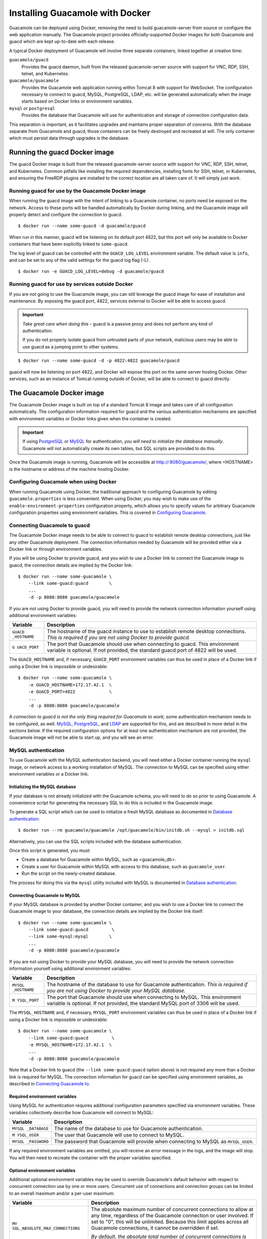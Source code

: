 .. _guacamole-docker:

Installing Guacamole with Docker
================================

Guacamole can be deployed using Docker, removing the need to build
guacamole-server from source or configure the web application manually.
The Guacamole project provides officially-supported Docker images for
both Guacamole and guacd which are kept up-to-date with each release.

A typical Docker deployment of Guacamole will involve three separate
containers, linked together at creation time:

``guacamole/guacd``
   Provides the guacd daemon, built from the released guacamole-server
   source with support for VNC, RDP, SSH, telnet, and Kubernetes.

``guacamole/guacamole``
   Provides the Guacamole web application running within Tomcat 8 with
   support for WebSocket. The configuration necessary to connect to
   guacd, MySQL, PostgreSQL, LDAP, etc. will be generated automatically
   when the image starts based on Docker links or environment variables.

``mysql`` or ``postgresql``
   Provides the database that Guacamole will use for authentication and
   storage of connection configuration data.

This separation is important, as it facilitates upgrades and maintains
proper separation of concerns. With the database separate from Guacamole
and guacd, those containers can be freely destroyed and recreated at
will. The only container which must persist data through upgrades is the
database.

.. _guacd-docker-image:

Running the guacd Docker image
------------------------------

The guacd Docker image is built from the released guacamole-server
source with support for VNC, RDP, SSH, telnet, and Kubernetes. Common
pitfalls like installing the required dependencies, installing fonts for
SSH, telnet, or Kubernetes, and ensuring the FreeRDP plugins are
installed to the correct location are all taken care of. It will simply
just work.

.. _guacd-docker-guacamole:

Running guacd for use by the Guacamole Docker image
~~~~~~~~~~~~~~~~~~~~~~~~~~~~~~~~~~~~~~~~~~~~~~~~~~~

When running the guacd image with the intent of linking to a Guacamole
container, no ports need be exposed on the network. Access to these
ports will be handled automatically by Docker during linking, and the
Guacamole image will properly detect and configure the connection to
guacd.

.. container:: informalexample

   ::

      $ docker run --name some-guacd -d guacamole/guacd

When run in this manner, guacd will be listening on its default port
4822, but this port will only be available to Docker containers that
have been explicitly linked to ``some-guacd``.

The log level of guacd can be controlled with the ``GUACD_LOG_LEVEL``
environment variable. The default value is ``info``, and can be set to
any of the valid settings for the guacd log flag (-L).

.. container:: informalexample

   ::

      $ docker run -e GUACD_LOG_LEVEL=debug -d guacamole/guacd

.. _guacd-docker-external:

Running guacd for use by services outside Docker
~~~~~~~~~~~~~~~~~~~~~~~~~~~~~~~~~~~~~~~~~~~~~~~~

If you are not going to use the Guacamole image, you can still leverage
the guacd image for ease of installation and maintenance. By exposing
the guacd port, 4822, services external to Docker will be able to access
guacd.

.. important::

   *Take great care when doing this* - guacd is a passive proxy and does
   not perform any kind of authentication.

   If you do not properly isolate guacd from untrusted parts of your
   network, malicious users may be able to use guacd as a jumping point
   to other systems.

.. container:: informalexample

   ::

      $ docker run --name some-guacd -d -p 4822:4822 guacamole/guacd

guacd will now be listening on port 4822, and Docker will expose this
port on the same server hosting Docker. Other services, such as an
instance of Tomcat running outside of Docker, will be able to connect to
guacd directly.

.. _guacamole-docker-image:

The Guacamole Docker image
--------------------------

The Guacamole Docker image is built on top of a standard Tomcat 8 image
and takes care of all configuration automatically. The configuration
information required for guacd and the various authentication mechanisms
are specified with environment variables or Docker links given when the
container is created.

.. important::

   If using `PostgreSQL <#guacamole-docker-postgresql>`__ or
   `MySQL <#guacamole-docker-mysql>`__ for authentication, *you will
   need to initialize the database manually*. Guacamole will not
   automatically create its own tables, but SQL scripts are provided to
   do this.

Once the Guacamole image is running, Guacamole will be accessible at
http://:8080/guacamole/, where <HOSTNAME> is the hostname or address of
the machine hosting Docker.

.. _guacamole-docker-config-via-env:

Configuring Guacamole when using Docker
~~~~~~~~~~~~~~~~~~~~~~~~~~~~~~~~~~~~~~~

When running Guacamole using Docker, the traditional approach to
configuring Guacamole by editing ``guacamole.properties`` is less
convenient. When using Docker, you may wish to make use of the
``enable-environment-properties`` configuration property, which allows
you to specify values for arbitrary Guacamole configuration properties
using environment variables. This is covered in `Configuring
Guacamole <#configuring-guacamole>`__.

.. _guacamole-docker-guacd:

Connecting Guacamole to guacd
~~~~~~~~~~~~~~~~~~~~~~~~~~~~~

The Guacamole Docker image needs to be able to connect to guacd to
establish remote desktop connections, just like any other Guacamole
deployment. The connection information needed by Guacamole will be
provided either via a Docker link or through environment variables.

If you will be using Docker to provide guacd, and you wish to use a
Docker link to connect the Guacamole image to guacd, the connection
details are implied by the Docker link:

.. container:: informalexample

   ::

      $ docker run --name some-guacamole \
          --link some-guacd:guacd        \
          ...
          -d -p 8080:8080 guacamole/guacamole

   If you are not using Docker to provide guacd, you will need to
   provide the network connection information yourself using additional
   environment variables:

   +-------------+--------------------------------------------------------+
   | Variable    | Description                                            |
   +=============+========================================================+
   | ``GUACD     | The hostname of the guacd instance to use to establish |
   | _HOSTNAME`` | remote desktop connections. *This is required if you   |
   |             | are not using Docker to provide guacd.*                |
   +-------------+--------------------------------------------------------+
   | ``G         | The port that Guacamole should use when connecting to  |
   | UACD_PORT`` | guacd. This environment variable is optional. If not   |
   |             | provided, the standard guacd port of 4822 will be      |
   |             | used.                                                  |
   +-------------+--------------------------------------------------------+

   The ``GUACD_HOSTNAME`` and, if necessary, ``GUACD_PORT`` environment
   variables can thus be used in place of a Docker link if using a
   Docker link is impossible or undesirable:

   ::

      $ docker run --name some-guacamole \
          -e GUACD_HOSTNAME=172.17.42.1  \
          -e GUACD_PORT=4822             \
          ...
          -d -p 8080:8080 guacamole/guacamole

*A connection to guacd is not the only thing required for Guacamole to
work*; some authentication mechanism needs to be configured, as well.
`MySQL <#guacamole-docker-mysql>`__,
`PostgreSQL <#guacamole-docker-postgresql>`__, and
`LDAP <#guacamole-docker-ldap>`__ are supported for this, and are
described in more detail in the sections below. If the required
configuration options for at least one authentication mechanism are not
provided, the Guacamole image will not be able to start up, and you will
see an error.

.. _guacamole-docker-mysql:

MySQL authentication
~~~~~~~~~~~~~~~~~~~~

To use Guacamole with the MySQL authentication backend, you will need
either a Docker container running the ``mysql`` image, or network access
to a working installation of MySQL. The connection to MySQL can be
specified using either environment variables or a Docker link.

.. _initializing-guacamole-docker-mysql:

Initializing the MySQL database
^^^^^^^^^^^^^^^^^^^^^^^^^^^^^^^

If your database is not already initialized with the Guacamole schema,
you will need to do so prior to using Guacamole. A convenience script
for generating the necessary SQL to do this is included in the Guacamole
image.

To generate a SQL script which can be used to initialize a fresh MySQL
database as documented in `Database authentication <#jdbc-auth>`__:

.. container:: informalexample

   ::

      $ docker run --rm guacamole/guacamole /opt/guacamole/bin/initdb.sh --mysql > initdb.sql

Alternatively, you can use the SQL scripts included with the database
authentication.

Once this script is generated, you must:

-  Create a database for Guacamole within MySQL, such as <guacamole_db>.

-  Create a user for Guacamole within MySQL with access to this
   database, such as ``guacamole_user``.

-  Run the script on the newly-created database.

The process for doing this via the ``mysql`` utility included with MySQL
is documented in `Database authentication <#jdbc-auth>`__.

.. _guacamole-docker-mysql-connecting:

Connecting Guacamole to MySQL
^^^^^^^^^^^^^^^^^^^^^^^^^^^^^

If your MySQL database is provided by another Docker container, and you
wish to use a Docker link to connect the Guacamole image to your
database, the connection details are implied by the Docker link itself:

.. container:: informalexample

   ::

      $ docker run --name some-guacamole \
          --link some-guacd:guacd         \
          --link some-mysql:mysql        \
          ...
          -d -p 8080:8080 guacamole/guacamole

If you are not using Docker to provide your MySQL database, you will
need to provide the network connection information yourself using
additional environment variables:

+-------------+--------------------------------------------------------+
| Variable    | Description                                            |
+=============+========================================================+
| ``MYSQL     | The hostname of the database to use for Guacamole      |
| _HOSTNAME`` | authentication. *This is required if you are not using |
|             | Docker to provide your MySQL database.*                |
+-------------+--------------------------------------------------------+
| ``M         | The port that Guacamole should use when connecting to  |
| YSQL_PORT`` | MySQL. This environment variable is optional. If not   |
|             | provided, the standard MySQL port of 3306 will be      |
|             | used.                                                  |
+-------------+--------------------------------------------------------+

The ``MYSQL_HOSTNAME`` and, if necessary, ``MYSQL_PORT`` environment
variables can thus be used in place of a Docker link if using a Docker
link is impossible or undesirable:

.. container:: informalexample

   ::

      $ docker run --name some-guacamole \
          --link some-guacd:guacd         \
          -e MYSQL_HOSTNAME=172.17.42.1  \
          ...
          -d -p 8080:8080 guacamole/guacamole

Note that a Docker link to guacd (the ``--link some-guacd:guacd`` option above)
is not required any more than a Docker link is required for MySQL. The
connection information for guacd can be specified using environment variables,
as described in `Connecting Guacamole to <#guacamole-docker-guacd>`__.

.. _guacamole-docker-mysql-required-vars:

Required environment variables
^^^^^^^^^^^^^^^^^^^^^^^^^^^^^^

Using MySQL for authentication requires additional configuration
parameters specified via environment variables. These variables
collectively describe how Guacamole will connect to MySQL:

+-------------+--------------------------------------------------------+
| Variable    | Description                                            |
+=============+========================================================+
| ``MYSQL     | The name of the database to use for Guacamole          |
| _DATABASE`` | authentication.                                        |
+-------------+--------------------------------------------------------+
| ``M         | The user that Guacamole will use to connect to MySQL.  |
| YSQL_USER`` |                                                        |
+-------------+--------------------------------------------------------+
| ``MYSQL     | The password that Guacamole will provide when          |
| _PASSWORD`` | connecting to MySQL as ``MYSQL_USER``.                 |
+-------------+--------------------------------------------------------+

If any required environment variables are omitted, you will receive an
error message in the logs, and the image will stop. You will then need
to recreate the container with the proper variables specified.

.. _guacamole-docker-mysql-optional-vars:

Optional environment variables
^^^^^^^^^^^^^^^^^^^^^^^^^^^^^^

Additional optional environment variables may be used to override
Guacamole's default behavior with respect to concurrent connection use
by one or more users. Concurrent use of connections and connection
groups can be limited to an overall maximum and/or a per-user maximum:

+--------------------------------+-------------------------------------+
| Variable                       | Description                         |
+================================+=====================================+
| ``MY                           | The absolute maximum number of      |
| SQL_ABSOLUTE_MAX_CONNECTIONS`` | concurrent connections to allow at  |
|                                | any time, regardless of the         |
|                                | Guacamole connection or user        |
|                                | involved. If set to "0", this will  |
|                                | be unlimited. Because this limit    |
|                                | applies across all Guacamole        |
|                                | connections, it cannot be           |
|                                | overridden if set.                  |
|                                |                                     |
|                                | *By default, the absolute total     |
|                                | number of concurrent connections is |
|                                | unlimited ("0").*                   |
+--------------------------------+-------------------------------------+
| ``M                            | The maximum number of concurrent    |
| YSQL_DEFAULT_MAX_CONNECTIONS`` | connections to allow to any one     |
|                                | Guacamole connection. If set to     |
|                                | "0", this will be unlimited. This   |
|                                | can be overridden on a              |
|                                | per-connection basis when editing a |
|                                | connection.                         |
|                                |                                     |
|                                | *By default, overall concurrent use |
|                                | of connections is unlimited ("0").* |
+--------------------------------+-------------------------------------+
| ``MYSQL_D                      | The maximum number of concurrent    |
| EFAULT_MAX_GROUP_CONNECTIONS`` | connections to allow to any one     |
|                                | Guacamole connection group. If set  |
|                                | to "0", this will be unlimited.     |
|                                | This can be overridden on a         |
|                                | per-group basis when editing a      |
|                                | connection group.                   |
|                                |                                     |
|                                | *By default, overall concurrent use |
|                                | of connection groups is unlimited   |
|                                | ("0").*                             |
+--------------------------------+-------------------------------------+
| ``MYSQL_DEFA                   | The maximum number of concurrent    |
| ULT_MAX_CONNECTIONS_PER_USER`` | connections to allow a single user  |
|                                | to maintain to any one Guacamole    |
|                                | connection. If set to "0", this     |
|                                | will be unlimited. This can be      |
|                                | overridden on a per-connection      |
|                                | basis when editing a connection.    |
|                                |                                     |
|                                | *By default, per-user concurrent    |
|                                | use of connections is unlimited     |
|                                | ("0").*                             |
+--------------------------------+-------------------------------------+
| ``MYSQL_DEFAULT_MA             | The maximum number of concurrent    |
| X_GROUP_CONNECTIONS_PER_USER`` | connections to allow a single user  |
|                                | to maintain to any one Guacamole    |
|                                | connection group. If set to "0",    |
|                                | this will be unlimited. This can be |
|                                | overridden on a per-group basis     |
|                                | when editing a connection group.    |
|                                |                                     |
|                                | *By default, per-user concurrent    |
|                                | use of connection groups is limited |
|                                | to one ("1")*, to prevent a         |
|                                | balancing connection group from     |
|                                | being completely exhausted by one   |
|                                | user alone.                         |
+--------------------------------+-------------------------------------+
| ``MYSQL_AUTO_CREATE_ACCOUNTS`` | Whether or not accounts that do not |
|                                | exist in the MySQL database will be |
|                                | automatically created when          |
|                                | successfully authenticated through  |
|                                | other modules. If set to "true"     |
|                                | accounts will be automatically      |
|                                | created. Otherwise, and by default, |
|                                | accounts will not be automatically  |
|                                | created and will need to be         |
|                                | manually created in order for       |
|                                | permissions within the MySQL        |
|                                | database extension to be assigned   |
|                                | to users authenticated with other   |
|                                | modules.                            |
+--------------------------------+-------------------------------------+

.. _guacamole-docker-postgresql:

PostgreSQL authentication
~~~~~~~~~~~~~~~~~~~~~~~~~

To use Guacamole with the PostgreSQL authentication backend, you will
need either a Docker container running the ``postgres`` image, or
network access to a working installation of PostgreSQL. The connection
to PostgreSQL can be specified using either environment variables or a
Docker link.

.. _initializing-guacamole-docker-postgresql:

Initializing the PostgreSQL database
^^^^^^^^^^^^^^^^^^^^^^^^^^^^^^^^^^^^

If your database is not already initialized with the Guacamole schema,
you will need to do so prior to using Guacamole. A convenience script
for generating the necessary SQL to do this is included in the Guacamole
image.

To generate a SQL script which can be used to initialize a fresh
PostgreSQL database as documented in `Database
authentication <#jdbc-auth>`__:

.. container:: informalexample

   ::

      $ docker run --rm guacamole/guacamole /opt/guacamole/bin/initdb.sh --postgres > initdb.sql

Alternatively, you can use the SQL scripts included with the database
authentication.

Once this script is generated, you must:

-  Create a database for Guacamole within PostgreSQL, such as
   <guacamole_db>.

-  Run the script on the newly-created database.

-  Create a user for Guacamole within PostgreSQL with access to the
   tables and sequences of this database, such as ``guacamole_user``.

The process for doing this via the ``psql`` and ``createdb`` utilities
included with PostgreSQL is documented in `Database
authentication <#jdbc-auth>`__.

.. _guacamole-docker-postgresql-connecting:

Connecting Guacamole to PostgreSQL
^^^^^^^^^^^^^^^^^^^^^^^^^^^^^^^^^^

If your PostgreSQL database is provided by another Docker container, and
you wish to use a Docker link to connect the Guacamole image to your
database, the connection details are implied by the Docker link itself:

.. container:: informalexample

   ::

      $ docker run --name some-guacamole \
          --link some-guacd:guacd         \
          --link some-postgres:postgres  \
          ...
          -d -p 8080:8080 guacamole/guacamole

If you are not using Docker to provide your PostgreSQL database, you
will need to provide the network connection information yourself using
additional environment variables:

+-------------+--------------------------------------------------------+
| Variable    | Description                                            |
+=============+========================================================+
| ``POSTGRES  | The hostname of the database to use for Guacamole      |
| _HOSTNAME`` | authentication. *This is required if you are not using |
|             | Docker to provide your PostgreSQL database.*           |
+-------------+--------------------------------------------------------+
| ``POST      | The port that Guacamole should use when connecting to  |
| GRES_PORT`` | PostgreSQL. This environment variable is optional. If  |
|             | not provided, the standard PostgreSQL port of 5432     |
|             | will be used.                                          |
+-------------+--------------------------------------------------------+

The ``POSTGRES_HOSTNAME`` and, if necessary, ``POSTGRES_PORT``
environment variables can thus be used in place of a Docker link if
using a Docker link is impossible or undesirable:

.. container:: informalexample

   ::

      $ docker run --name some-guacamole   \
          --link some-guacd:guacd           \
          -e POSTGRES_HOSTNAME=172.17.42.1 \
          ...
          -d -p 8080:8080 guacamole/guacamole

Note that a Docker link to guacd (the ``--link some-guacd:guacd`` option above)
is not required any more than a Docker link is required for PostgreSQL. The
connection information for guacd can be specified using environment variables,
as described in `Connecting Guacamole to <#guacamole-docker-guacd>`__.

.. _guacamole-docker-postgresql-required-vars:

Required environment variables
^^^^^^^^^^^^^^^^^^^^^^^^^^^^^^

Using PostgreSQL for authentication requires additional configuration
parameters specified via environment variables. These variables
collectively describe how Guacamole will connect to PostgreSQL:

+-------------+--------------------------------------------------------+
| Variable    | Description                                            |
+=============+========================================================+
| ``POSTGRES  | The name of the database to use for Guacamole          |
| _DATABASE`` | authentication.                                        |
+-------------+--------------------------------------------------------+
| ``POST      | The user that Guacamole will use to connect to         |
| GRES_USER`` | PostgreSQL.                                            |
+-------------+--------------------------------------------------------+
| ``POSTGRES  | The password that Guacamole will provide when          |
| _PASSWORD`` | connecting to PostgreSQL as ``POSTGRES_USER``.         |
+-------------+--------------------------------------------------------+

If any required environment variables are omitted, you will receive an
error message in the logs, and the image will stop. You will then need
to recreate the container with the proper variables specified.

.. _guacamole-docker-postgresql-optional-vars:

Optional environment variables
^^^^^^^^^^^^^^^^^^^^^^^^^^^^^^

Additional optional environment variables may be used to override
Guacamole's default behavior with respect to concurrent connection use
by one or more users. Concurrent use of connections and connection
groups can be limited to an overall maximum and/or a per-user maximum:

+--------------------------------+-------------------------------------+
| Variable                       | Description                         |
+================================+=====================================+
| ``POSTG                        | The absolute maximum number of      |
| RES_ABSOLUTE_MAX_CONNECTIONS`` | concurrent connections to allow at  |
|                                | any time, regardless of the         |
|                                | Guacamole connection or user        |
|                                | involved. If set to "0", this will  |
|                                | be unlimited. Because this limit    |
|                                | applies across all Guacamole        |
|                                | connections, it cannot be           |
|                                | overridden if set.                  |
|                                |                                     |
|                                | *By default, the absolute total     |
|                                | number of concurrent connections is |
|                                | unlimited ("0").*                   |
+--------------------------------+-------------------------------------+
| ``POST                         | The maximum number of concurrent    |
| GRES_DEFAULT_MAX_CONNECTIONS`` | connections to allow to any one     |
|                                | Guacamole connection. If set to     |
|                                | "0", this will be unlimited. This   |
|                                | can be overridden on a              |
|                                | per-connection basis when editing a |
|                                | connection.                         |
|                                |                                     |
|                                | *By default, overall concurrent use |
|                                | of connections is unlimited ("0").* |
+--------------------------------+-------------------------------------+
| ``POSTGRES_D                   | The maximum number of concurrent    |
| EFAULT_MAX_GROUP_CONNECTIONS`` | connections to allow to any one     |
|                                | Guacamole connection group. If set  |
|                                | to "0", this will be unlimited.     |
|                                | This can be overridden on a         |
|                                | per-group basis when editing a      |
|                                | connection group.                   |
|                                |                                     |
|                                | *By default, overall concurrent use |
|                                | of connection groups is unlimited   |
|                                | ("0").*                             |
+--------------------------------+-------------------------------------+
| ``POSTGRES_DEFA                | The maximum number of concurrent    |
| ULT_MAX_CONNECTIONS_PER_USER`` | connections to allow a single user  |
|                                | to maintain to any one Guacamole    |
|                                | connection. If set to "0", this     |
|                                | will be unlimited. This can be      |
|                                | overridden on a per-connection      |
|                                | basis when editing a connection.    |
|                                |                                     |
|                                | *By default, per-user concurrent    |
|                                | use of connections is unlimited     |
|                                | ("0").*                             |
+--------------------------------+-------------------------------------+
| ``POSTGRES_DEFAULT_MA          | The maximum number of concurrent    |
| X_GROUP_CONNECTIONS_PER_USER`` | connections to allow a single user  |
|                                | to maintain to any one Guacamole    |
|                                | connection group. If set to "0",    |
|                                | this will be unlimited. This can be |
|                                | overridden on a per-group basis     |
|                                | when editing a connection group.    |
|                                |                                     |
|                                | *By default, per-user concurrent    |
|                                | use of connection groups is limited |
|                                | to one ("1")*, to prevent a         |
|                                | balancing connection group from     |
|                                | being completely exhausted by one   |
|                                | user alone.                         |
+--------------------------------+-------------------------------------+
| ``P                            | Whether or not accounts that do not |
| OSTGRES_AUTO_CREATE_ACCOUNTS`` | exist in the PostgreSQL database    |
|                                | will be automatically created when  |
|                                | successfully authenticated through  |
|                                | other modules. If set to "true",    |
|                                | accounts will be automatically      |
|                                | created. Otherwise, and by default, |
|                                | accounts will not be automatically  |
|                                | created and will need to be         |
|                                | manually created in order for       |
|                                | permissions within the PostgreSQL   |
|                                | database extension to be assigned   |
|                                | to users authenticated with other   |
|                                | modules.                            |
+--------------------------------+-------------------------------------+

Optional environment variables may also be used to override Guacamole's
default behavior with respect to timeouts at the database and network
level:

+--------------------------------+-------------------------------------+
| Variable                       | Description                         |
+================================+=====================================+
| ``POSTGR                       | The number of seconds the driver    |
| ES_DEFAULT_STATEMENT_TIMEOUT`` | will wait for a response from the   |
|                                | database, before aborting the       |
|                                | query. A value of 0 (the default)   |
|                                | means the timeout is disabled.      |
+--------------------------------+-------------------------------------+
| ``POSTGRES_SOCKET_TIMEOUT``    | The number of seconds to wait for   |
|                                | socket read operations. If reading  |
|                                | from the server takes longer than   |
|                                | this value, the connection will be  |
|                                | closed. This can be used to handle  |
|                                | network problems such as a dropped  |
|                                | connection to the database. Similar |
|                                | to                                  |
|                                | ``PO                                |
|                                | STGRES_DEFAULT_STATEMENT_TIMEOUT``, |
|                                | it will also abort queries that     |
|                                | take too long. A value of 0 (the    |
|                                | default) means the timeout is       |
|                                | disabled.                           |
+--------------------------------+-------------------------------------+

.. _guacamole-docker-ldap:

LDAP authentication
~~~~~~~~~~~~~~~~~~~

To use Guacamole with the LDAP authentication backend, you will need
network access to an LDAP directory. Unlike MySQL and PostgreSQL, the
Guacamole Docker image does not support Docker links for LDAP; the
connection information *must* be specified using environment variables:

+---------------+-------------------------------------------------------+
| Variable      | Description                                           |
+===============+=======================================================+
| ``LD          | The hostname or IP address of your LDAP server.       |
| AP_HOSTNAME`` |                                                       |
+---------------+-------------------------------------------------------+
| ``LDAP_PORT`` | The port your LDAP server listens on. By default,     |
|               | this will be 389 for unencrypted LDAP or LDAP using   |
|               | STARTTLS, and 636 for LDAP over SSL (LDAPS).          |
+---------------+-------------------------------------------------------+
| ``LDAP_ENCRYP | The encryption mechanism that Guacamole should use    |
| TION_METHOD`` | when communicating with your LDAP server. Legal       |
|               | values are "none" for unencrypted LDAP, "ssl" for     |
|               | LDAP over SSL/TLS (commonly known as LDAPS), or       |
|               | "starttls" for STARTTLS. If omitted, encryption will  |
|               | not be used.                                          |
+---------------+-------------------------------------------------------+

Only the ``LDAP_HOSTNAME`` variable is required, but you may also need
to specify ``LDAP_PORT`` or ``LDAP_ENCRYPTION_METHOD`` if your LDAP
directory uses encryption or listens on a non-standard port:

.. container:: informalexample

   ::

      $ docker run --name some-guacamole \
          --link some-guacd:guacd         \
          -e LDAP_HOSTNAME=172.17.42.1   \
          ...
          -d -p 8080:8080 guacamole/guacamole

Note that a Docker link to guacd (the ``--link some-guacd:guacd`` option above)
is not required.  Similar to LDAP, the connection information for guacd can be
specified using environment variables, as described in `Connecting Guacamole to
<#guacamole-docker-guacd>`__.

.. _guacamole-docker-ldap-required-vars:

Required environment variables
^^^^^^^^^^^^^^^^^^^^^^^^^^^^^^

Using LDAP for authentication requires additional configuration
parameters specified via environment variables. These variables
collectively describe how Guacamole will query your LDAP directory:

+-------------+--------------------------------------------------------+
| Variable    | Description                                            |
+=============+========================================================+
| ``LDAP_USE  | The base of the DN for all Guacamole users. All        |
| R_BASE_DN`` | Guacamole users that will be authenticating against    |
|             | LDAP must be descendents of this base DN.              |
+-------------+--------------------------------------------------------+

As with the other authentication mechanisms, if any required environment
variables are omitted (including those required for connecting to the
LDAP directory over the network), you will receive an error message in
the logs, and the image will stop. You will then need to recreate the
container with the proper variables specified.

.. _guacamole-docker-ldap-optional-vars:

Optional environment variables
^^^^^^^^^^^^^^^^^^^^^^^^^^^^^^

Additional optional environment variables may be used to configure the
details of your LDAP directory hierarchy, or to enable more flexible
searching for user accounts:

+---------------------+------------------------------------------------+
| Variable            | Description                                    |
+=====================+================================================+
| ``L                 | The base of the DN for all groups that may be  |
| DAP_GROUP_BASE_DN`` | referenced within Guacamole configurations     |
|                     | using the standard seeAlso attribute. All      |
|                     | groups which will be used to control access to |
|                     | Guacamole configurations must be descendents   |
|                     | of this base DN. *If this variable is omitted, |
|                     | the seeAlso attribute will have no effect on   |
|                     | Guacamole configurations.*                     |
+---------------------+------------------------------------------------+
| ``LD                | The DN (Distinguished Name) of the user to     |
| AP_SEARCH_BIND_DN`` | bind as when authenticating users that are     |
|                     | attempting to log in. If specified, Guacamole  |
|                     | will query the LDAP directory to determine the |
|                     | DN of each user that logs in. If omitted, each |
|                     | user's DN will be derived directly using the   |
|                     | base DN specified with ``LDAP_USER_BASE_DN``.  |
+---------------------+------------------------------------------------+
| ``LDAP_SEA          | The password to provide to the LDAP server     |
| RCH_BIND_PASSWORD`` | when binding as ``LDAP_SEARCH_BIND_DN`` to     |
|                     | authenticate other users. This variable is     |
|                     | only used if ``LDAP_SEARCH_BIND_DN`` is        |
|                     | specified. If omitted, but                     |
|                     | ``LDAP_SEARCH_BIND_DN`` is specified,          |
|                     | Guacamole will attempt to bind with the LDAP   |
|                     | server without a password.                     |
+---------------------+------------------------------------------------+
| ``LDAP_U            | The attribute or attributes which contain the  |
| SERNAME_ATTRIBUTE`` | username within all Guacamole user objects in  |
|                     | the LDAP directory. Usually, and by default,   |
|                     | this will simply be "uid". If your LDAP        |
|                     | directory contains users whose usernames are   |
|                     | dictated by different attributes, multiple     |
|                     | attributes can be specified here, separated by |
|                     | commas, but beware: *doing so requires that a  |
|                     | search DN be provided with                     |
|                     | ``LDAP_SEARCH_BIND_DN``*.                      |
+---------------------+------------------------------------------------+
| ``LD                | The base of the DN for all Guacamole           |
| AP_CONFIG_BASE_DN`` | configurations. If omitted, the configurations |
|                     | of Guacamole connections will simply not be    |
|                     | queried from the LDAP directory, and you will  |
|                     | need to store them elsewhere, such as within a |
|                     | MySQL or PostgreSQL database.                  |
+---------------------+------------------------------------------------+

As documented in `LDAP authentication <#ldap-auth>`__, Guacamole does
support combining LDAP with a MySQL or PostgreSQL database, and this can
be configured with the Guacamole Docker image, as well. Each of these
authentication mechanisms is independently configurable using their
respective environment variables, and by providing the required
environment variables for multiple systems, Guacamole will automatically
be configured to use each when the Docker image starts.

.. _guacamole-docker-header-auth:

Header Authentication
~~~~~~~~~~~~~~~~~~~~~

The header authentication extension can be used to authenticate
Guacamole through a trusted third-party server, where the authenticated
user's username is passed back to Guacamole via a specific HTTP header.
The following are valid Docker variables for enabling and configuring
header authentication:

+---------------------+------------------------------------------------+
| Variable            | Description                                    |
+=====================+================================================+
| ``HEADER_ENABLED``  | Enables authentication via the header          |
|                     | extension, which causes the extension to be    |
|                     | loaded when Guacamole starts. By default this  |
|                     | is false and the header extension will not be  |
|                     | loaded.                                        |
+---------------------+------------------------------------------------+
| `                   | Optional environment variable that, if set,    |
| `HTTP_AUTH_HEADER`` | configures the name of the HTTP header that    |
|                     | will be used used to authenticate the user to  |
|                     | Guacamole. If this is not specified the        |
|                     | default value of REMOTE_USER will be used.     |
+---------------------+------------------------------------------------+

.. _guacamole-docker-guacamole-home:

Custom extensions and ``GUACAMOLE_HOME``
~~~~~~~~~~~~~~~~~~~~~~~~~~~~~~~~~~~~~~~~

If you have your own or third-party extensions for Guacamole which are
not supported by the Guacamole Docker image, but are compatible with the
version of Guacamole within the image, you can still use them by
providing a custom base configuration using the ``GUACAMOLE_HOME``
environment variable:

+-------------+--------------------------------------------------------+
| Variable    | Description                                            |
+=============+========================================================+
| ``GUACA     | The absolute path to the directory within the Docker   |
| MOLE_HOME`` | container to use *as a template* for the image's       |
|             | automatically-generated                                |
|             | ```GUACAMOLE_HOME`` <#guacamole-home>`__. Any          |
|             | configuration generated by the Guacamole Docker image  |
|             | based on other environment variables will be applied   |
|             | to an independent copy of the contents of this         |
|             | directory.                                             |
+-------------+--------------------------------------------------------+

You will *still* need to follow the steps required to create the
contents of ```GUACAMOLE_HOME`` <#guacamole-home>`__ specific to your
extension (placing the extension itself within
``GUACAMOLE_HOME/extensions/``, adding any properties to
``guacamole.properties``, etc.), but the rest of Guacamole's
configuration will be handled automatically, overlaid on top of a copy
of the ``GUACAMOLE_HOME`` you provide.

Because the Docker image's ``GUACAMOLE_HOME`` environment variable must
point to a directory *within the container*, you will need to expose
your custom ``GUACAMOLE_HOME`` to the container using the ``-v`` option
of ``docker run``. The container directory chosen can then be referenced
in the ``GUACAMOLE_HOME`` environment variable, and the image will
handle the rest automatically:

.. container:: informalexample

   ::

      $ docker run --name some-guacamole    \
          ...
          -v /local/path:/some-directory   \
          -e GUACAMOLE_HOME=/some-directory \
          -d -p 8080:8080 guacamole/guacamole

.. _verifying-guacamole-docker:

Verifying the Guacamole install
~~~~~~~~~~~~~~~~~~~~~~~~~~~~~~~

Once the Guacamole image is running, Guacamole should be accessible at
http://:8080/guacamole/, where <HOSTNAME> is the hostname or address of
the machine hosting Docker, and you *should* a login screen. If using
MySQL or PostgreSQL, the database initialization scripts will have
created a default administrative user called "``guacadmin``" with the
password "``guacadmin``". *You should log in and change your password
immediately.* If using LDAP, you should be able to log in as any valid
user within your LDAP directory.

If you cannot access Guacamole, or you do not see a login screen, check
Docker's logs using the ``docker logs`` command to determine if
something is wrong. Configuration parameters may have been given
incorrectly, or the database may be improperly initialized:

.. container:: informalexample

   ::

      $ docker logs some-guacamole

